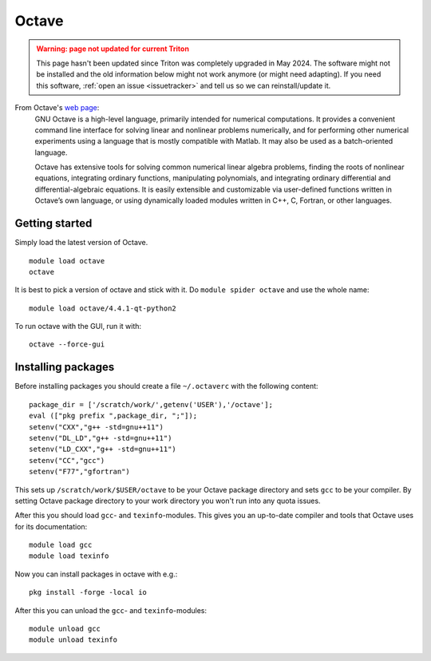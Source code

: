 ======
Octave
======

.. admonition:: Warning: page not updated for current Triton
  :class: warning, triton-v2-apps

  This page hasn't been updated since Triton was completely upgraded
  in May 2024.  The software might not be installed and the old
  information below might not work anymore (or  might need adapting).
  If you need this software, :ref:`open an issue <issuetracker>` and
  tell us so we can reinstall/update it.

From Octave's `web page <https://www.gnu.org/software/octave/about.html>`_:
    GNU Octave is a high-level language, primarily intended for numerical computations. It provides a convenient command line interface for solving linear and nonlinear problems numerically, and for performing other numerical experiments using a language that is mostly compatible with Matlab. It may also be used as a batch-oriented language.

    Octave has extensive tools for solving common numerical linear algebra problems, finding the roots of nonlinear equations, integrating ordinary functions, manipulating polynomials, and integrating ordinary differential and differential-algebraic equations. It is easily extensible and customizable via user-defined functions written in Octave’s own language, or using dynamically loaded modules written in C++, C, Fortran, or other languages.

Getting started
~~~~~~~~~~~~~~~

Simply load the latest version of Octave.

::

    module load octave
    octave

It is best to pick a version of octave and stick with it.  Do ``module
spider octave`` and use the whole name::

    module load octave/4.4.1-qt-python2

To run octave with the GUI, run it with::

    octave --force-gui

Installing packages
~~~~~~~~~~~~~~~~~~~

Before installing packages you should create a file ``~/.octaverc`` with the 
following content::

    package_dir = ['/scratch/work/',getenv('USER'),'/octave'];
    eval (["pkg prefix ",package_dir, ";"]);
    setenv("CXX","g++ -std=gnu++11")
    setenv("DL_LD","g++ -std=gnu++11")
    setenv("LD_CXX","g++ -std=gnu++11")
    setenv("CC","gcc")
    setenv("F77","gfortran")

This sets up ``/scratch/work/$USER/octave`` to be your Octave package directory
and sets ``gcc`` to be your compiler. By setting Octave package directory to
your work directory you won't run into any quota issues.

After this you should load ``gcc``\ - and ``texinfo``\ -modules. This gives you an 
up-to-date compiler and tools that Octave uses for its documentation::

    module load gcc
    module load texinfo

Now you can install packages in octave with e.g.::

    pkg install -forge -local io

After this you can unload the ``gcc``\ - and ``texinfo``\ -modules::

    module unload gcc
    module unload texinfo

